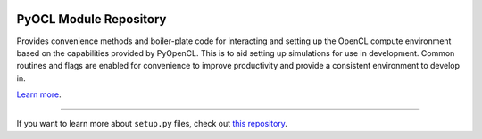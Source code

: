 .. image:: https://github.com/drlukeparry/pyocl/workflows/Python%20application/badge.svg
  :target: https://github.com/drlukeparry/pyocl/actions)

PyOCL Module Repository
========================

Provides convenience methods and boiler-plate code for interacting and setting up the OpenCL compute environment based on the capabilities provided
by PyOpenCL. This is to aid setting up simulations for use in development. Common routines and flags are enabled for convenience to improve productivity and provide a consistent
environment to develop in.

`Learn more <http://lukeparry.uk/>`_.

---------------

If you want to learn more about ``setup.py`` files, check out `this repository <https://github.com/drlukeparry/pyocl/setup.py>`_.
